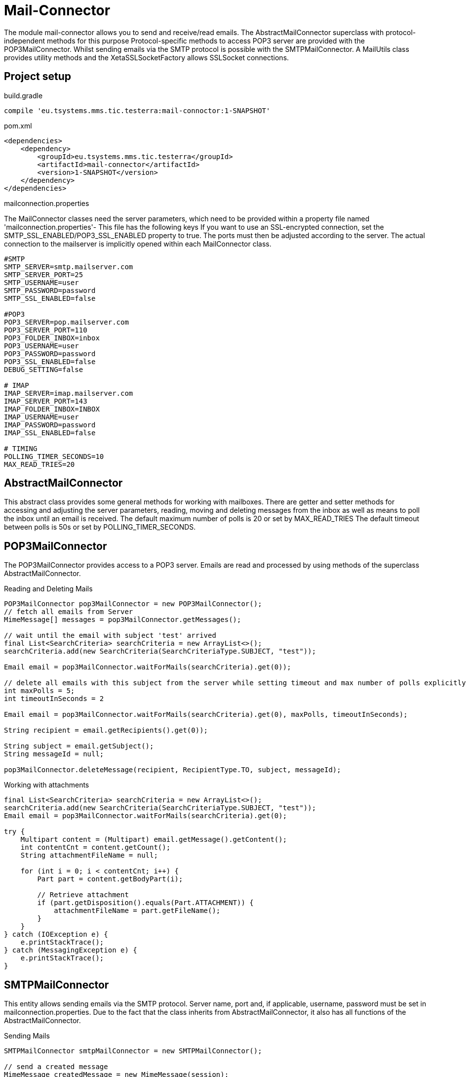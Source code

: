 = Mail-Connector

The module  mail-connector allows you to send and receive/read emails. The AbstractMailConnector superclass with protocol-independent methods for this purpose
Protocol-specific methods to access POP3 server are provided with the POP3MailConnector. Whilst sending emails via the SMTP protocol is possible with the SMTPMailConnector.
A MailUtils class provides utility methods and the XetaSSLSocketFactory allows SSLSocket connections.

== Project setup

.build.gradle
[source,gradle,role="primary"]
----
compile 'eu.tsystems.mms.tic.testerra:mail-connoctor:1-SNAPSHOT'
----

.pom.xml
[source,xml,role="secondary"]
----
<dependencies>
    <dependency>
        <groupId>eu.tsystems.mms.tic.testerra</groupId>
        <artifactId>mail-connector</artifactId>
        <version>1-SNAPSHOT</version>
    </dependency>
</dependencies>
----

.mailconnection.properties

The MailConnector classes need the server parameters, which need to be provided within a property file named 'mailconnection.properties'- This file has the following keys
If you want to use an SSL-encrypted connection, set the SMTP_SSL_ENABLED/POP3_SSL_ENABLED property to true. The ports must then be adjusted according to the server.
The actual connection to the mailserver is implicitly opened within each MailConnector class.

[source, properties,role="primary"]
----
#SMTP
SMTP_SERVER=smtp.mailserver.com
SMTP_SERVER_PORT=25
SMTP_USERNAME=user
SMTP_PASSWORD=password
SMTP_SSL_ENABLED=false

#POP3
POP3_SERVER=pop.mailserver.com
POP3_SERVER_PORT=110
POP3_FOLDER_INBOX=inbox
POP3_USERNAME=user
POP3_PASSWORD=password
POP3_SSL_ENABLED=false
DEBUG_SETTING=false

# IMAP
IMAP_SERVER=imap.mailserver.com
IMAP_SERVER_PORT=143
IMAP_FOLDER_INBOX=INBOX
IMAP_USERNAME=user
IMAP_PASSWORD=password
IMAP_SSL_ENABLED=false

# TIMING
POLLING_TIMER_SECONDS=10
MAX_READ_TRIES=20
----

== AbstractMailConnector
This abstract class provides some general methods for working with mailboxes. There are getter and setter methods for accessing and adjusting the server parameters,
reading, moving and deleting messages from the inbox as well as means to poll the inbox until an email is received. The default maximum number of polls is 20 or set by MAX_READ_TRIES
The default timeout between polls is 50s or set by POLLING_TIMER_SECONDS.

== POP3MailConnector
The POP3MailConnector provides access to a POP3 server. Emails are read and processed by using methods of the superclass AbstractMailConnector.

.Reading and Deleting Mails
[source,java,role="secondary"]
----
POP3MailConnector pop3MailConnector = new POP3MailConnector();
// fetch all emails from Server
MimeMessage[] messages = pop3MailConnector.getMessages();

// wait until the email with subject 'test' arrived
final List<SearchCriteria> searchCriteria = new ArrayList<>();
searchCriteria.add(new SearchCriteria(SearchCriteriaType.SUBJECT, "test"));

Email email = pop3MailConnector.waitForMails(searchCriteria).get(0));

// delete all emails with this subject from the server while setting timeout and max number of polls explicitly
int maxPolls = 5;
int timeoutInSeconds = 2

Email email = pop3MailConnector.waitForMails(searchCriteria).get(0), maxPolls, timeoutInSeconds);

String recipient = email.getRecipients().get(0));

String subject = email.getSubject();
String messageId = null;

pop3MailConnector.deleteMessage(recipient, RecipientType.TO, subject, messageId);
----

.Working with attachments
[source,java,role="secondary"]
----
final List<SearchCriteria> searchCriteria = new ArrayList<>();
searchCriteria.add(new SearchCriteria(SearchCriteriaType.SUBJECT, "test"));
Email email = pop3MailConnector.waitForMails(searchCriteria).get(0);

try {
    Multipart content = (Multipart) email.getMessage().getContent();
    int contentCnt = content.getCount();
    String attachmentFileName = null;

    for (int i = 0; i < contentCnt; i++) {
        Part part = content.getBodyPart(i);

        // Retrieve attachment
        if (part.getDisposition().equals(Part.ATTACHMENT)) {
            attachmentFileName = part.getFileName();
        }
    }
} catch (IOException e) {
    e.printStackTrace();
} catch (MessagingException e) {
    e.printStackTrace();
}
----

== SMTPMailConnector
This entity allows sending emails via the SMTP protocol. Server name, port and, if applicable, username, password must be set in mailconnection.properties.
Due to the fact that the class inherits from AbstractMailConnector, it also has all functions of the AbstractMailConnector.

.Sending Mails
[source,java,role="secondary"]
----
SMTPMailConnector smtpMailConnector = new SMTPMailConnector();

// send a created message
MimeMessage createdMessage = new MimeMessage(session);
try {
    msg.addRecipients(RecipientType.TO, RECIPIENT);
    msg.addFrom(new Address[]{new InternetAddress(SENDER)});
    msg.setSubject("testerra");
    msg.setText("mail text");
} catch (MessagingException e) {
    LOGGER.error(e.toString());
}
smtpMailConnector.sendMessage(createdMessage);

// send an existing message
MimeMessage existingMessage = MailUtils.loadEmailFile("test-mail.eml");
smtpMailConnector.sendMessage(existingMessage);
----

== ImapMailConnector
The IMAPMailConnector operates as the POP3MailConnector with an additional method to mark all mails as seen.

== MailUtils
This helper class contains methods which facilitate reoccurring tasks when working with mails, e.g. encoding, encrypting, decrypting, saving to file and comparing.